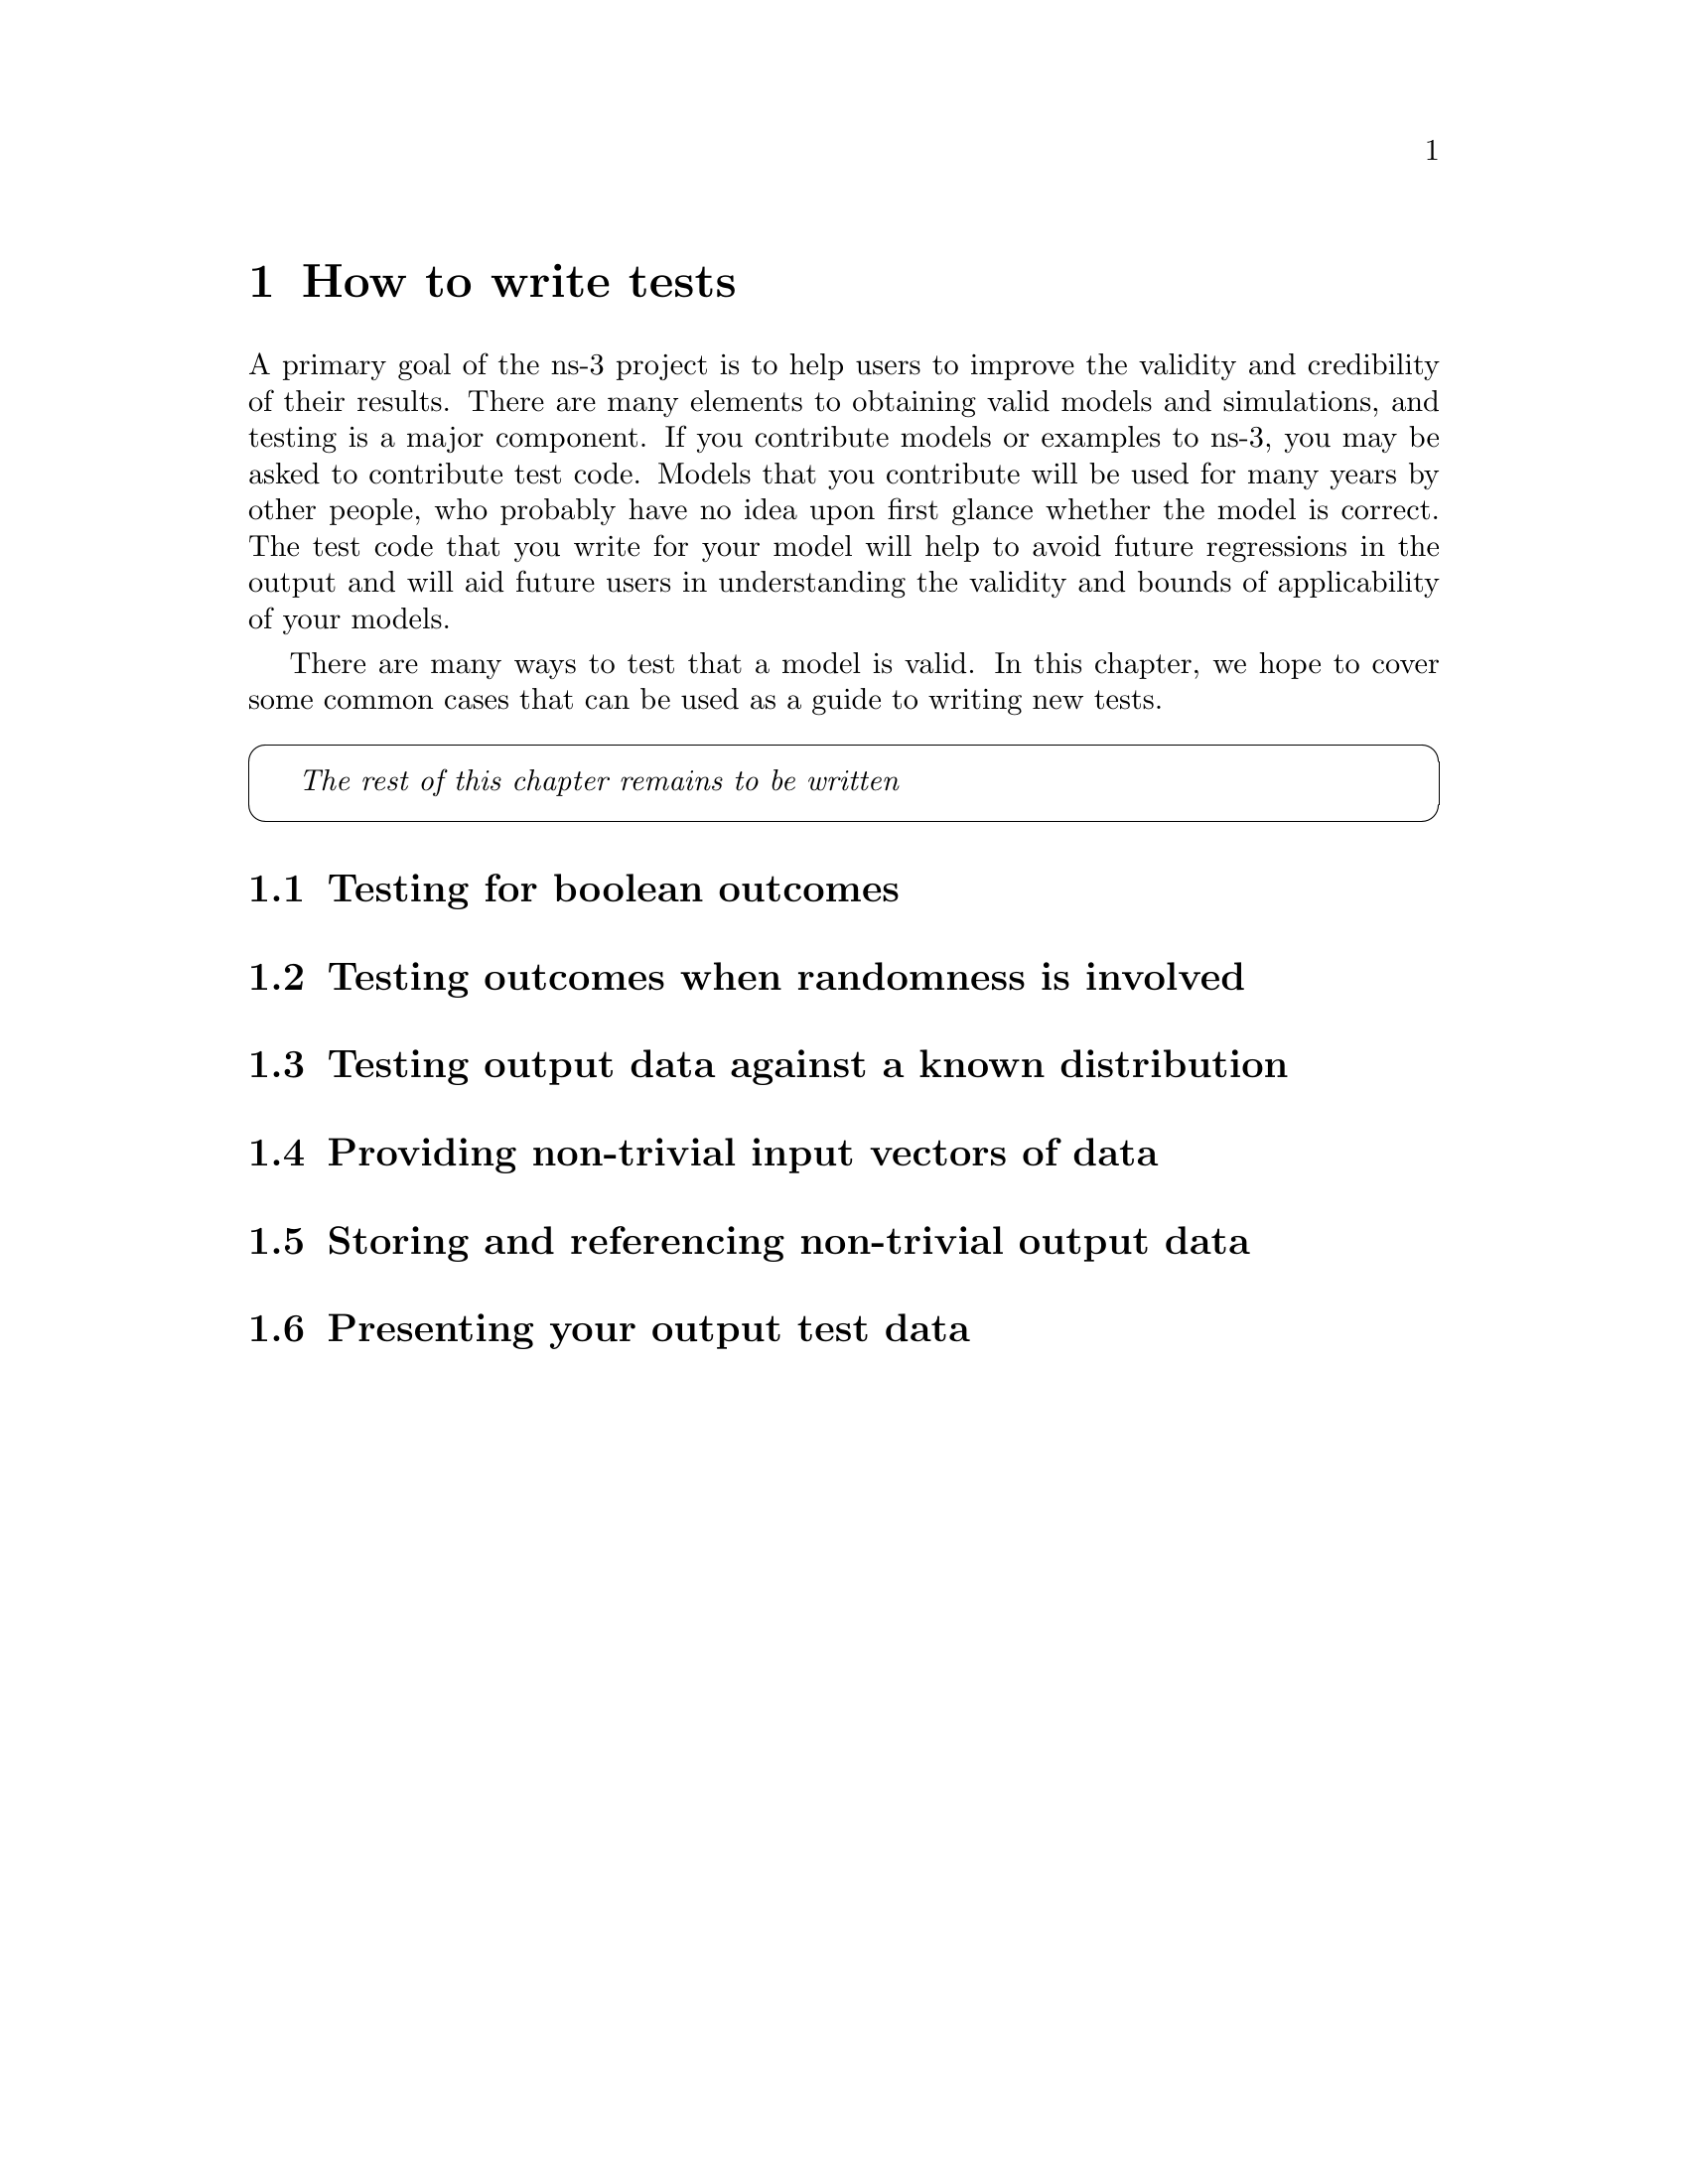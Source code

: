 @c ========================================================================
@c How to write tests
@c ========================================================================

@node How to write tests
@chapter How to write tests

A primary goal of the ns-3 project is to help users to improve the 
validity and credibility of their results.  There are many elements
to obtaining valid models and simulations, and testing is a major
component.  If you contribute models or examples to ns-3, you may
be asked to contribute test code.  Models that you contribute will be
used for many years by other people, who probably have no idea upon
first glance whether the model is correct.  The test code that you
write for your model will help to avoid future regressions in
the output and will aid future users in understanding the validity
and bounds of applicability of your models.

There are many ways to test that a model is valid.  In this chapter,
we hope to cover some common cases that can be used as a guide to
writing new tests.

@cartouche
@emph{The rest of this chapter remains to be written}
@end cartouche

@section Testing for boolean outcomes

@section Testing outcomes when randomness is involved

@section Testing output data against a known distribution

@section Providing non-trivial input vectors of data

@section Storing and referencing non-trivial output data

@section Presenting your output test data

